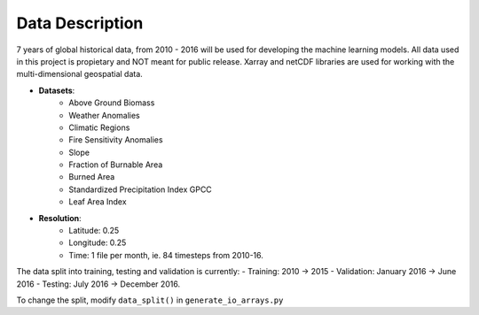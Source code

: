 Data Description
=================

7 years of global historical data, from 2010 - 2016 will be used for
developing the machine learning models. All data used in this project is
propietary and NOT meant for public release. Xarray and netCDF libraries
are used for working with the multi-dimensional geospatial data.

- **Datasets**:
   - Above Ground Biomass
   - Weather Anomalies
   - Climatic Regions
   - Fire Sensitivity Anomalies
   - Slope
   - Fraction of Burnable Area
   - Burned Area
   - Standardized Precipitation Index GPCC
   - Leaf Area Index
- **Resolution**:
   - Latitude: 0.25
   - Longitude: 0.25
   - Time: 1 file per month, ie. 84 timesteps from 2010-16.

The data split into training, testing and validation is currently:
- Training: 2010 -> 2015
- Validation: January 2016 -> June 2016
- Testing: July 2016 -> December 2016.

To change the split, modify ``data_split()`` in ``generate_io_arrays.py``

